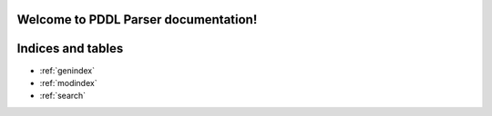 .. pddl documentation master file, created by
   sphinx-quickstart on Mon Jun  8 10:58:31 2020.
   You can adapt this file completely to your liking, but it should at least
   contain the root `toctree` directive.

Welcome to PDDL Parser documentation!
=====================================

.. autosummary::
  :toctree: stubs

   pddl.formula
   pddl.variable
   pddl.domain
   pddl.problem
   pddl.belief
   pddl.hierarchy
   pddl.parsing
   pddl.writer

Indices and tables
==================

* :ref:`genindex`
* :ref:`modindex`
* :ref:`search`

